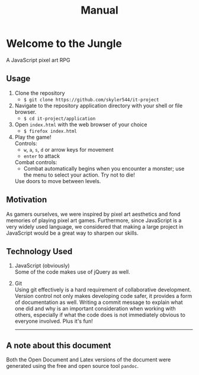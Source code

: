 #+title: Manual

#+OPTIONS: author:nil
#+OPTIONS: toc:nil
#+OPTIONS: \n:t
#+OPTIONS: num:2
#+LATEX_HEADER: \usepackage{helvet}
#+LATEX_HEADER: \renewcommand{\familydefault}{\sfdefault}


* Welcome to the Jungle
A JavaScript pixel art RPG
** Usage
1. Clone the repository
   - ~$ git clone https://github.com/skyler544/it-project~
2. Navigate to the repository application directory with your shell or file browser.
   - ~$ cd it-project/application~
3. Open ~index.html~ with the web browser of your choice
   - ~$ firefox index.html~
4. Play the game!
   Controls:
   - ~w~, ~a~, ~s~, ~d~ or arrow keys for movement
   - ~enter~ to attack
   Combat controls:
   - Combat automatically begins when you encounter a monster; use the menu to select your action. Try not to die!
   Use doors to move between levels.
** Motivation
As gamers ourselves, we were inspired by pixel art aesthetics and fond memories of playing pixel art games. Furthermore, since JavaScript is a very widely used language, we considered that making a large project in JavaScript would be a great way to sharpen our skills.
** Technology Used
1. JavaScript (obviously)
   Some of the code makes use of jQuery as well.
2. Git
   Using git effectively is a hard requirement of collaborative development. Version control not only makes developing code safer, it provides a form of documentation as well. Writing a commit message to explain what one did and why is an important consideration when working with others, especially if what the code does is not immediately obvious to everyone involved. Plus it's fun!

   -----

** A note about this document
Both the Open Document and Latex versions of the document were generated using the free and open source tool ~pandoc~.
